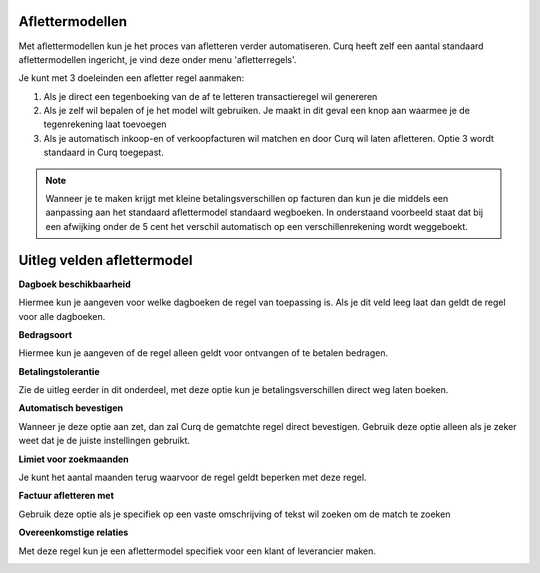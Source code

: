 
Aflettermodellen
----
Met aflettermodellen kun je het proces van afletteren verder automatiseren. Curq heeft zelf een aantal standaard aflettermodellen
ingericht, je vind deze onder menu 'afletterregels'.

Je kunt met 3 doeleinden een afletter regel aanmaken:

1. Als je direct een tegenboeking van de af te letteren transactieregel
   wil genereren

2. Als je zelf wil bepalen of je het model wilt gebruiken. Je maakt in
   dit geval een knop aan waarmee je de tegenrekening laat toevoegen

3. Als je automatisch inkoop-en of verkoopfacturen wil matchen en door
   Curq wil laten afletteren. Optie 3 wordt standaard in Curq toegepast.

.. image:: Afletteren/media/image5.png
       :width: 6.3in
       :height: 2.93264in

.. Note::
  Wanneer je te maken krijgt met kleine betalingsverschillen op facturen dan kun je die middels een aanpassing aan het standaard aflettermodel standaard wegboeken.
  In onderstaand voorbeeld staat dat bij een afwijking onder de 5 cent het verschil automatisch op een verschillenrekening wordt weggeboekt.

.. image:: Afletteren/media/aflettermodellen_betalingsverschillen.png
       :width: 6.3in
       :height: 2.93264in

Uitleg velden aflettermodel
----

**Dagboek beschikbaarheid** 

Hiermee kun je aangeven voor welke dagboeken de regel van toepassing is. Als je dit veld leeg laat dan geldt de regel voor alle dagboeken.

**Bedragsoort** 

Hiermee kun je aangeven of de regel alleen geldt voor ontvangen of te betalen bedragen.

**Betalingstolerantie**

Zie de uitleg eerder in dit onderdeel, met deze optie kun je betalingsverschillen direct weg laten boeken.

**Automatisch bevestigen**

Wanneer je deze optie aan zet, dan zal Curq de gematchte regel direct bevestigen. Gebruik deze optie alleen als je zeker weet dat je de juiste instellingen gebruikt.

**Limiet voor zoekmaanden**

Je kunt het aantal maanden terug waarvoor de regel geldt beperken met deze regel. 

**Factuur afletteren met** 

Gebruik deze optie als je specifiek op een vaste omschrijving of tekst wil zoeken om de match te zoeken

**Overeenkomstige relaties**

Met deze regel kun je een aflettermodel specifiek voor een klant of leverancier maken.

.. image:: Afletteren/media/aflettermodellen_velden.png
       :width: 6.3in
       :height: 2.93264in


